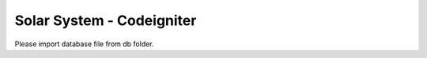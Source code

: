 ###########################
Solar System - Codeigniter
###########################

Please import database file from db folder.
